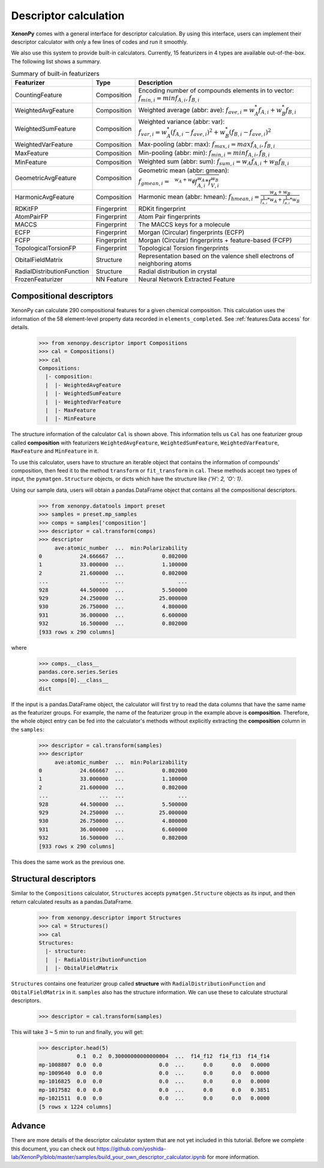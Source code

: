 ======================
Descriptor calculation
======================

**XenonPy** comes with a general interface for descriptor calculation.
By using this interface, users can implement their descriptor calculator with only a few lines of codes and run it smoothly.

We also use this system to provide built-in calculators. Currently, 15 featurizers in 4 types are available out-of-the-box.
The following list shows a summary.

.. csv-table:: Summary of built-in featurizers
    :header: "Featurizer", "Type", "Description"

    "CountingFeature", "Composition", "Encoding number of compounds elements in to vector: :math:`f_{min, i} = min{f_{A,i}, f_{B,i}}`"
    "WeightedAvgFeature", "Composition", "Weighted average (abbr: ave): :math:`f_{ave, i} = w_{A}^* f_{A,i} + w_{B}^* f_{B,i}`"
    "WeightedSumFeature", "Composition", "Weighted variance (abbr: var): :math:`f_{var, i} = w_{A}^* (f_{A,i} - f_{ave, i})^2  + w_{B}^* (f_{B,i} - f_{ave, i})^2`"
    "WeightedVarFeature", "Composition", "Max-pooling (abbr: max): :math:`f_{max, i} = max{f_{A,i}, f_{B,i}}`"
    "MaxFeature", "Composition", "Min-pooling (abbr: min): :math:`f_{min, i} = min{f_{A,i}, f_{B,i}}`"
    "MinFeature", "Composition", "Weighted sum (abbr: sum): :math:`f_{sum, i} = w_{A} f_{A,i} + w_{B} f_{B,i}`"
    "GeometricAvgFeature", "Composition", "Geometric mean (abbr: gmean): :math:`f_{gmean, i} = \sqrt[w_A + w_B]{f_{A,i}^{w_A} * f_{V,i}^{w_B}}`"
    "HarmonicAvgFeature", "Composition", "Harmonic mean (abbr: hmean): :math:`f_{hmean, i} = \frac{w_A +w_B}{\frac{1}{f_{A,i}}*w_A + \frac{1}{f_{B,i}}*w_B}`"
    "RDKitFP", "Fingerprint", "RDKit fingerprint"
    "AtomPairFP", "Fingerprint", "Atom Pair fingerprints"
    "MACCS", "Fingerprint", "The MACCS keys for a molecule"
    "ECFP", "Fingerprint", "Morgan (Circular) fingerprints (ECFP)"
    "FCFP", "Fingerprint", "Morgan (Circular) fingerprints + feature-based (FCFP)"
    "TopologicalTorsionFP", "Fingerprint", "Topological Torsion fingerprints"
    "ObitalFieldMatrix", "Structure", "Representation based on the valence shell electrons of neighboring atoms"
    "RadialDistributionFunction", "Structure", "Radial distribution in crystal"
    "FrozenFeaturizer", "NN Feature", "Neural Network Extracted Feature"


-------------------------
Compositional descriptors
-------------------------

XenonPy can calculate 290 compositional features for a given chemical composition.
This calculation uses the information of the 58 element-level property data recorded in ``elements_completed``.
See :ref:`features:Data access` for details.

    >>> from xenonpy.descriptor import Compositions
    >>> cal = Compositions()
    >>> cal
    Compositions:
      |- composition:
      |  |- WeightedAvgFeature
      |  |- WeightedSumFeature
      |  |- WeightedVarFeature
      |  |- MaxFeature
      |  |- MinFeature

The structure information of the calculator ``Cal`` is shown above.
This information tells us ``Cal`` has one featurizer group called **composition** with featurizers
``WeightedAvgFeature``, ``WeightedSumFeature``, ``WeightedVarFeature``, ``MaxFeature`` and ``MinFeature`` in it.

To use this calculator, users have to structure an iterable object that contains the information of compounds' composition, then feed it to the method ``transform`` or ``fit_transform`` in ``cal``.
These methods accept two types of input, the ``pymatgen.Structure`` objects, or dicts which have the structure like `{'H': 2, 'O': 1}`.

Using our sample data, users will obtain a pandas.DataFrame object that contains all the compositional descriptors.

    >>> from xenonpy.datatools import preset
    >>> samples = preset.mp_samples
    >>> comps = samples['composition']
    >>> descriptor = cal.transform(comps)
    >>> descriptor
         ave:atomic_number  ...  min:Polarizability
    0            24.666667  ...            0.802000
    1            33.000000  ...            1.100000
    2            21.600000  ...            0.802000
    ...                ...  ...                 ...
    928          44.500000  ...            5.500000
    929          24.250000  ...           25.000000
    930          26.750000  ...            4.800000
    931          36.000000  ...            6.600000
    932          16.500000  ...            0.802000
    [933 rows x 290 columns]

where

    >>> comps.__class__
    pandas.core.series.Series
    >>> comps[0].__class__
    dict


If the input is a pandas.DataFrame object, the calculator will first try to read the data columns that have the same name as the featurizer groups.
For example, the name of the featurizer group in the example above is **composition**.
Therefore, the whole object entry can be fed into the calculator's methods without explicitly extracting the **composition** column in the ``samples``:

    >>> descriptor = cal.transform(samples)
    >>> descriptor
         ave:atomic_number  ...  min:Polarizability
    0            24.666667  ...            0.802000
    1            33.000000  ...            1.100000
    2            21.600000  ...            0.802000
    ...                ...  ...                 ...
    928          44.500000  ...            5.500000
    929          24.250000  ...           25.000000
    930          26.750000  ...            4.800000
    931          36.000000  ...            6.600000
    932          16.500000  ...            0.802000
    [933 rows x 290 columns]

This does the same work as the previous one.


----------------------
Structural descriptors
----------------------

Similar to the ``Compositions`` calculator, ``Structures`` accepts ``pymatgen.Structure`` objects as its input, and then return calculated results as a pandas.DataFrame.

    >>> from xenonpy.descriptor import Structures
    >>> cal = Structures()
    >>> cal
    Structures:
      |- structure:
      |  |- RadialDistributionFunction
      |  |- ObitalFieldMatrix

``Structures`` contains one featurizer group called **structure** with ``RadialDistributionFunction`` and ``ObitalFieldMatrix`` in it.
``samples`` also has the structure information. We can use these to calculate structural descriptors.

    >>> descriptor = cal.transform(samples)

This will take 3 ~ 5 min to run and finally, you will get:

    >>> descriptor.head(5)
                0.1  0.2  0.30000000000000004  ...  f14_f12  f14_f13  f14_f14
    mp-1008807  0.0  0.0                  0.0  ...      0.0      0.0   0.0000
    mp-1009640  0.0  0.0                  0.0  ...      0.0      0.0   0.0000
    mp-1016825  0.0  0.0                  0.0  ...      0.0      0.0   0.0000
    mp-1017582  0.0  0.0                  0.0  ...      0.0      0.0   0.3851
    mp-1021511  0.0  0.0                  0.0  ...      0.0      0.0   0.0000
    [5 rows x 1224 columns]


-------
Advance
-------

There are more details of the descriptor calculator system that are not yet included in this tutorial.
Before we complete this document, you can check out https://github.com/yoshida-lab/XenonPy/blob/master/samples/build_your_own_descriptor_calculator.ipynb for more information.
